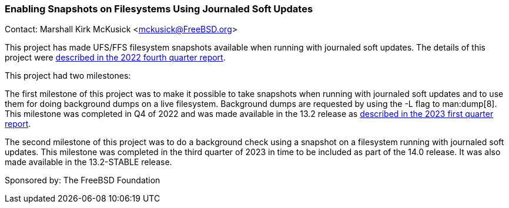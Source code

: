 === Enabling Snapshots on Filesystems Using Journaled Soft Updates

Contact: Marshall Kirk McKusick <mckusick@FreeBSD.org>

This project has made UFS/FFS filesystem snapshots available when running with journaled soft updates.
The details of this project were link:https://www.freebsd.org/status/report-2022-10-2022-12/#_enabling_snapshots_on_filesystems_using_journaled_soft_updates[described in the 2022 fourth quarter report].

This project had two milestones:

The first milestone of this project was to make it possible to take snapshots when running with journaled soft updates and to use them for doing background dumps on a live filesystem.
Background dumps are requested by using the -L flag to man:dump[8].
This milestone was completed in Q4 of 2022 and was made available in the 13.2 release as link:https://www.freebsd.org/status/report-2023-01-2023-03/#_enabling_snapshots_on_filesystems_using_journaled_soft_updates_in_13_2[described in the 2023 first quarter report].

The second milestone of this project was to do a background check using a snapshot on a filesystem running with journaled soft updates.
This milestone was completed in the third quarter of 2023 in time to be included as part of the 14.0 release.
It was also made available in the 13.2-STABLE release.

Sponsored by: The FreeBSD Foundation
